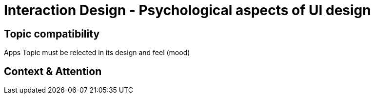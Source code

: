# Interaction Design - Psychological aspects of UI design

## Topic compatibility
Apps Topic must be relected in its design and feel (mood)

## Context & Attention